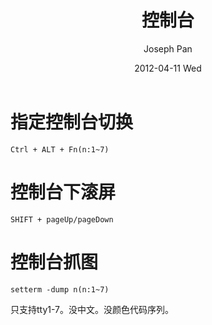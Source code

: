#+TITLE:     控制台
#+AUTHOR:    Joseph Pan
#+EMAIL:     cs.wzpan@gmail.com
#+DATE:      2012-04-11 Wed
#+DESCRIPTION: Ubuntu控制台
#+KEYWORDS: Ubuntu terminal
#+LANGUAGE:  en
#+OPTIONS:   H:3 num:t toc:t \n:nil @:t ::t |:t ^:t -:t f:t *:t <:t
#+INFOJS_OPT: view:nil toc:nil ltoc:t mouse:underline buttons:0 path:http://orgmode.org/org-info.js
#+EXPORT_SELECT_TAGS: export
#+EXPORT_EXCLUDE_TAGS: noexport
#+LINK_UP:   ./ubuntu_index.html


* 指定控制台切换
  
  #+begin_example
  Ctrl + ALT + Fn(n:1~7)
  #+end_example

* 控制台下滚屏

  #+begin_example
  SHIFT + pageUp/pageDown
  #+end_example

* 控制台抓图
  #+begin_example
  setterm -dump n(n:1~7)
  #+end_example

只支持tty1-7。没中文。没颜色代码序列。

  
